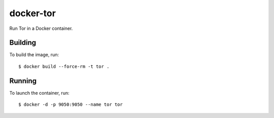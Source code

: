 ==========
docker-tor
==========

Run Tor in a Docker container.


Building
========

To build the image, run::

  $ docker build --force-rm -t tor .


Running
=======

To launch the container, run::

  $ docker -d -p 9050:9050 --name tor tor

